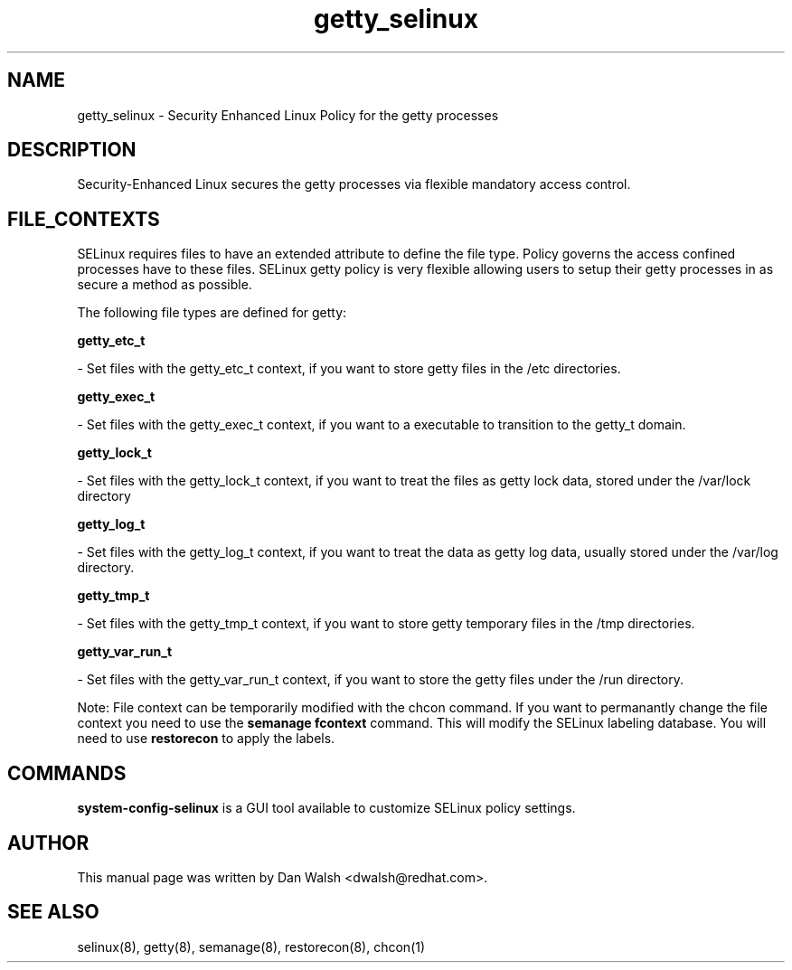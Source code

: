 .TH  "getty_selinux"  "8"  "20 Feb 2012" "dwalsh@redhat.com" "getty Selinux Policy documentation"
.SH "NAME"
getty_selinux \- Security Enhanced Linux Policy for the getty processes
.SH "DESCRIPTION"

Security-Enhanced Linux secures the getty processes via flexible mandatory access
control.  
.SH FILE_CONTEXTS
SELinux requires files to have an extended attribute to define the file type. 
Policy governs the access confined processes have to these files. 
SELinux getty policy is very flexible allowing users to setup their getty processes in as secure a method as possible.
.PP 
The following file types are defined for getty:


.EX
.B getty_etc_t 
.EE

- Set files with the getty_etc_t context, if you want to store getty files in the /etc directories.


.EX
.B getty_exec_t 
.EE

- Set files with the getty_exec_t context, if you want to a executable to transition to the getty_t domain.


.EX
.B getty_lock_t 
.EE

- Set files with the getty_lock_t context, if you want to treat the files as getty lock data, stored under the /var/lock directory


.EX
.B getty_log_t 
.EE

- Set files with the getty_log_t context, if you want to treat the data as getty log data, usually stored under the /var/log directory.


.EX
.B getty_tmp_t 
.EE

- Set files with the getty_tmp_t context, if you want to store getty temporary files in the /tmp directories.


.EX
.B getty_var_run_t 
.EE

- Set files with the getty_var_run_t context, if you want to store the getty files under the /run directory.

Note: File context can be temporarily modified with the chcon command.  If you want to permanantly change the file context you need to use the 
.B semanage fcontext 
command.  This will modify the SELinux labeling database.  You will need to use
.B restorecon
to apply the labels.

.SH "COMMANDS"

.PP
.B system-config-selinux 
is a GUI tool available to customize SELinux policy settings.

.SH AUTHOR	
This manual page was written by Dan Walsh <dwalsh@redhat.com>.

.SH "SEE ALSO"
selinux(8), getty(8), semanage(8), restorecon(8), chcon(1)
